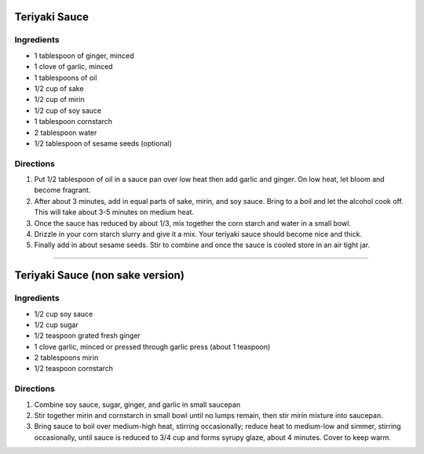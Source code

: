 Teriyaki Sauce
==============

Ingredients
-----------

- 1 tablespoon of ginger, minced
- 1 clove of garlic, minced
- 1 tablespoons of oil
- 1/2 cup of sake
- 1/2 cup of mirin
- 1/2 cup of soy sauce
- 1 tablespoon cornstarch
- 2 tablespoon water
- 1/2 tablespoon of sesame seeds (optional)

Directions
----------

1. Put 1/2 tablespoon of oil in a sauce pan over low heat then add garlic and 
   ginger. On low heat, let bloom and become fragrant.
2. After about 3 minutes, add in equal parts of sake, mirin, and soy sauce.
   Bring to a boil and let the alcohol cook off. This will take about
   3-5 minutes on medium heat.
3. Once the sauce has reduced by about 1/3, mix together the corn starch and 
   water in a small bowl.
4. Drizzle in your corn starch slurry and give it a mix. Your teriyaki sauce
   should become nice and thick.
5. Finally add in about sesame seeds. Stir to combine and once the sauce is
   cooled store in an air tight jar.

----

Teriyaki Sauce (non sake version)
=================================

Ingredients
-----------

-  1/2 cup soy sauce
-  1/2 cup sugar
-  1/2 teaspoon grated fresh ginger
-  1 clove garlic, minced or pressed through garlic press (about 1 teaspoon)
-  2 tablespoons mirin
-  1/2 teaspoon cornstarch


Directions
----------

1. Combine soy sauce, sugar, ginger, and garlic in small saucepan
2. Stir together mirin and cornstarch in small bowl until no lumps
   remain, then stir mirin mixture into saucepan.
3. Bring sauce to boil over medium-high heat, stirring occasionally;
   reduce heat to medium-low and simmer, stirring occasionally, until
   sauce is reduced to 3/4 cup and forms syrupy glaze, about 4 minutes.
   Cover to keep warm.

